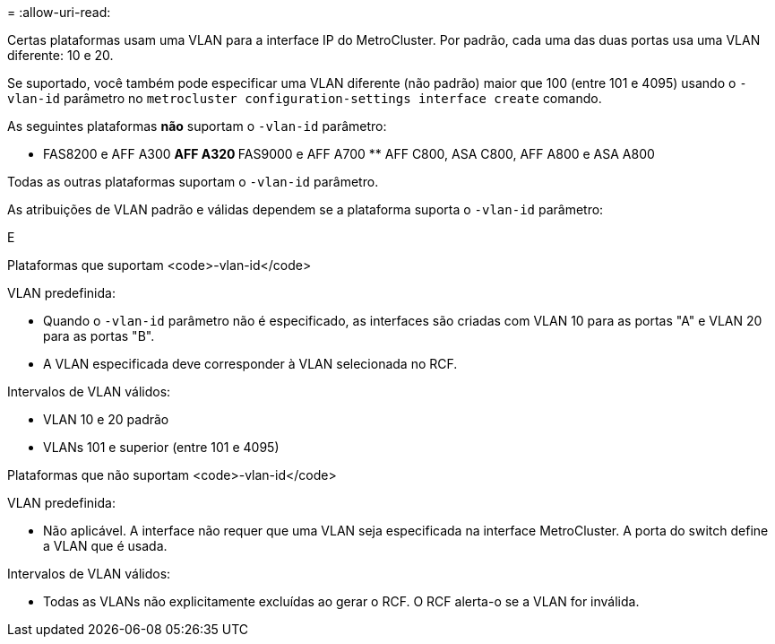 = 
:allow-uri-read: 


Certas plataformas usam uma VLAN para a interface IP do MetroCluster. Por padrão, cada uma das duas portas usa uma VLAN diferente: 10 e 20.

Se suportado, você também pode especificar uma VLAN diferente (não padrão) maior que 100 (entre 101 e 4095) usando o `-vlan-id` parâmetro no `metrocluster configuration-settings interface create` comando.

As seguintes plataformas *não* suportam o `-vlan-id` parâmetro:

** FAS8200 e AFF A300 ** AFF A320 ** FAS9000 e AFF A700 ** AFF C800, ASA C800, AFF A800 e ASA A800

Todas as outras plataformas suportam o `-vlan-id` parâmetro.

As atribuições de VLAN padrão e válidas dependem se a plataforma suporta o `-vlan-id` parâmetro:

E

[role="tabbed-block"]
====
.Plataformas que suportam <code>-vlan-id</code>
--
VLAN predefinida:

* Quando o `-vlan-id` parâmetro não é especificado, as interfaces são criadas com VLAN 10 para as portas "A" e VLAN 20 para as portas "B".
* A VLAN especificada deve corresponder à VLAN selecionada no RCF.


Intervalos de VLAN válidos:

* VLAN 10 e 20 padrão
* VLANs 101 e superior (entre 101 e 4095)


--
.Plataformas que não suportam <code>-vlan-id</code>
--
VLAN predefinida:

* Não aplicável. A interface não requer que uma VLAN seja especificada na interface MetroCluster. A porta do switch define a VLAN que é usada.


Intervalos de VLAN válidos:

* Todas as VLANs não explicitamente excluídas ao gerar o RCF. O RCF alerta-o se a VLAN for inválida.


--
====